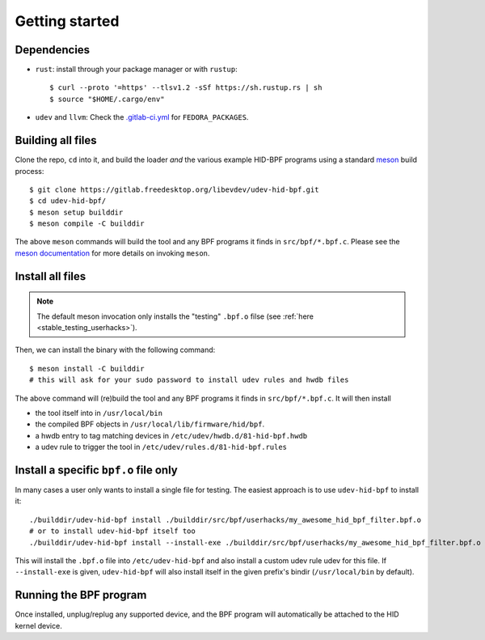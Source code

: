 .. _getting_started:

Getting started
===============

.. _dependencies:

Dependencies
------------

- ``rust``: install through your package manager or with ``rustup``::

   $ curl --proto '=https' --tlsv1.2 -sSf https://sh.rustup.rs | sh
   $ source "$HOME/.cargo/env"

- ``udev`` and ``llvm``: Check the `.gitlab-ci.yml <https://gitlab.freedesktop.org/libevdev/udev-hid-bpf/-/blob/main/.gitlab-ci.yml>`_ for ``FEDORA_PACKAGES``.

Building all files
------------------

Clone the repo, ``cd`` into it, and build the loader *and* the various example HID-BPF programs
using a standard `meson <https://mesonbuild.com/>`_ build process::

   $ git clone https://gitlab.freedesktop.org/libevdev/udev-hid-bpf.git
   $ cd udev-hid-bpf/
   $ meson setup builddir
   $ meson compile -C builddir

The above ``meson`` commands will build the tool and any BPF programs it finds in ``src/bpf/*.bpf.c``.
Please see the `meson documentation <https://mesonbuild.com/>`_ for more details on invoking ``meson``.

.. _installation:

Install all files
-----------------

.. note:: The default meson invocation only installs the "testing" ``.bpf.o`` filse (see :ref:`here  <stable_testing_userhacks>`).

Then, we can install the binary with the following command::

   $ meson install -C builddir
   # this will ask for your sudo password to install udev rules and hwdb files

The above command will (re)build the tool and any BPF programs it finds in ``src/bpf/*.bpf.c``.
It will then install

- the tool itself into in ``/usr/local/bin``
- the compiled BPF objects in ``/usr/local/lib/firmware/hid/bpf``.
- a hwdb entry to tag matching devices in ``/etc/udev/hwdb.d/81-hid-bpf.hwdb``
- a udev rule to trigger the tool in ``/etc/udev/rules.d/81-hid-bpf.rules``


.. _install_specific:

Install a specific ``bpf.o`` file only
--------------------------------------

In many cases a user only wants to install a single file for testing. The
easiest approach is to use ``udev-hid-bpf`` to install it::

  ./builddir/udev-hid-bpf install ./builddir/src/bpf/userhacks/my_awesome_hid_bpf_filter.bpf.o
  # or to install udev-hid-bpf itself too
  ./builddir/udev-hid-bpf install --install-exe ./builddir/src/bpf/userhacks/my_awesome_hid_bpf_filter.bpf.o

This will install the ``.bpf.o`` file into ``/etc/udev-hid-bpf`` and also
install a custom udev rule udev for this file. If ``--install-exe`` is given,
``udev-hid-bpf`` will also install itself in the given prefix's bindir (``/usr/local/bin`` by default).


Running the BPF program
-----------------------

Once installed, unplug/replug any supported device, and the BPF program will automatically be attached to the HID kernel device.
